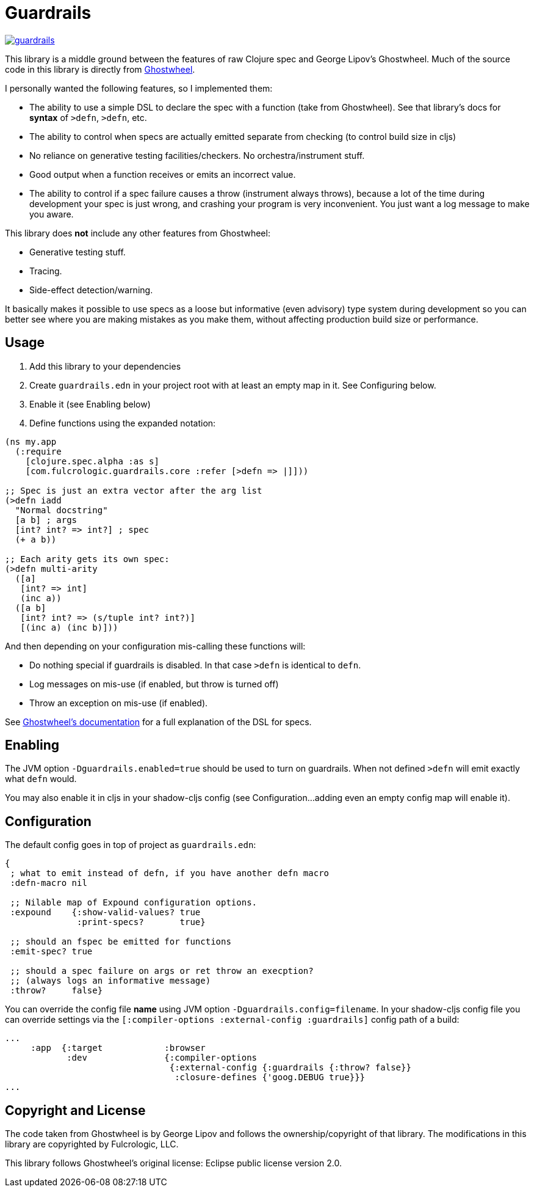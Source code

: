 = Guardrails

image:https://img.shields.io/clojars/v/com.fulcrologic/guardrails.svg[link=https://clojars.org/com.fulcrologic/guardrails]

This library is a middle ground between the features of raw Clojure spec and George Lipov's Ghostwheel.
Much of the source code in this library is directly from https://github.com/gnl/ghostwheel[Ghostwheel].

I personally wanted the following features, so I implemented them:

- The ability to use a simple DSL to declare the spec with a function (take from Ghostwheel). See that library's docs
for *syntax* of `>defn`, `>defn`, etc.
- The ability to control when specs are actually emitted separate from checking (to control build size in cljs)
- No reliance on generative testing facilities/checkers. No orchestra/instrument stuff.
- Good output when a function receives or emits an incorrect value.
- The ability to control if a spec failure causes a throw (instrument always throws), because a lot of the time
during development your spec is just wrong, and crashing your program is very inconvenient. You just want a log message
to make you aware.

This library does *not* include any other features from Ghostwheel:

* Generative testing stuff.
* Tracing.
* Side-effect detection/warning.

It basically makes it possible to use specs as a loose but informative (even advisory) type system during development
so you can better see where you are making mistakes as you make them, without affecting production build size
or performance.

== Usage

1. Add this library to your dependencies
2. Create `guardrails.edn` in your project root with at least an empty map in it. See Configuring below.
3. Enable it (see Enabling below)
4. Define functions using the expanded notation:

```
(ns my.app
  (:require
    [clojure.spec.alpha :as s]
    [com.fulcrologic.guardrails.core :refer [>defn => |]]))

;; Spec is just an extra vector after the arg list
(>defn iadd
  "Normal docstring"
  [a b] ; args
  [int? int? => int?] ; spec
  (+ a b))

;; Each arity gets its own spec:
(>defn multi-arity
  ([a]
   [int? => int]
   (inc a))
  ([a b]
   [int? int? => (s/tuple int? int?)]
   [(inc a) (inc b)]))
```

And then depending on your configuration mis-calling these functions will:

* Do nothing special if guardrails is disabled. In that case `>defn` is identical to `defn`.
* Log messages on mis-use (if enabled, but throw is turned off)
* Throw an exception on mis-use (if enabled).

See https://github.com/gnl/ghostwheel#the-gspec-syntax[Ghostwheel's documentation] for a full explanation of the DSL for specs.

== Enabling

The JVM option `-Dguardrails.enabled=true` should be used to turn on
guardrails. When not defined `>defn` will emit exactly what `defn` would.

You may also enable it in cljs in your shadow-cljs config
(see Configuration...adding even an empty config map will enable it).

== Configuration

The default config goes in top of project as `guardrails.edn`:

```
{
 ; what to emit instead of defn, if you have another defn macro
 :defn-macro nil

 ;; Nilable map of Expound configuration options.
 :expound    {:show-valid-values? true
              :print-specs?       true}

 ;; should an fspec be emitted for functions
 :emit-spec? true

 ;; should a spec failure on args or ret throw an execption?
 ;; (always logs an informative message)
 :throw?     false}
```

You can override the config file *name* using JVM option
`-Dguardrails.config=filename`.
In your shadow-cljs config file you can override settings via the `[:compiler-options :external-config :guardrails]`
config path of a build:

```
...
     :app  {:target            :browser
            :dev               {:compiler-options
                                {:external-config {:guardrails {:throw? false}}
                                 :closure-defines {'goog.DEBUG true}}}
...
```

== Copyright and License

The code taken from Ghostwheel is by George Lipov and follows the ownership/copyright of that library.
The modifications in this library are copyrighted by Fulcrologic, LLC.

This library follows Ghostwheel's original license: Eclipse public license version 2.0.
